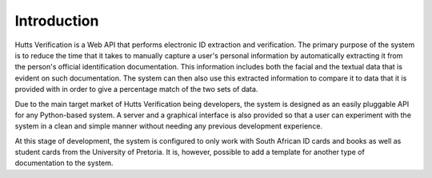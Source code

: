 Introduction
============
Hutts Verification is a Web API that performs electronic ID extraction and verification. The primary purpose of the system
is to reduce the time that it takes to manually capture a user's personal information by automatically extracting it
from the person's official identification documentation. This information includes both the facial and the textual data
that is evident on such documentation. The system can then also use this extracted information to compare it to
data that it is provided with in order to give a percentage match of the two sets of data.

Due to the main target market of Hutts Verification being developers, the system is designed as an easily pluggable
API for any Python-based system. A server and a graphical interface is also provided so that a user can experiment
with the system in a clean and simple manner without needing any previous development experience.

At this stage of development, the system is configured to only work with South African ID cards and books as well as student cards
from the University of Pretoria. It is, however, possible to add a template for another type of documentation to the system.
